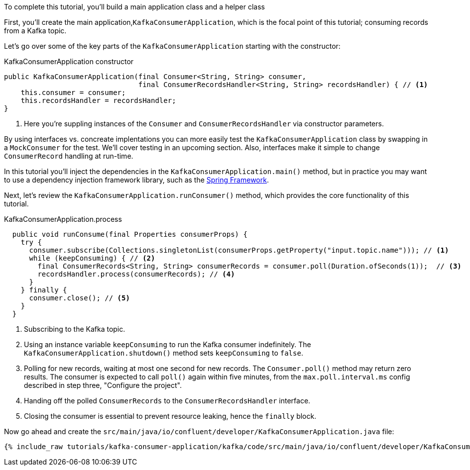 ////
In this file you describe the Kafka streams topology, and should cover the main points of the tutorial.
The text assumes a method buildTopology exists and constructs the Kafka Streams application.  Feel free to modify the text below to suit your needs.
////

To complete this tutorial, you'll build a main application class and a helper class


First, you'll create the main application,`KafkaConsumerApplication`, which is the focal point of this tutorial; consuming records from a Kafka topic.


Let's go over some of the key parts of the `KafkaConsumerApplication` starting with the constructor:

[source, java]
.KafkaConsumerApplication constructor
----
public KafkaConsumerApplication(final Consumer<String, String> consumer,
                                final ConsumerRecordsHandler<String, String> recordsHandler) { // <1>
    this.consumer = consumer;
    this.recordsHandler = recordsHandler;
}
----

<1> Here you're suppling instances of the `Consumer` and `ConsumerRecordsHandler` via constructor parameters.

By using interfaces vs. concreate implentations you can more easily test the `KafkaConsumerApplication` class by swapping in a `MockConsumer` for the test.  We'll cover testing in an upcoming section.  Also, interfaces make it simple to change `ConsumerRecord` handling at run-time.

In this tutorial you'll inject the dependencies in the `KafkaConsumerApplication.main()` method, but in practice you may want to use a dependency injection framework library, such as the  https://spring.io/projects/spring-framework[Spring Framework].


Next, let's review the `KafkaConsumerApplication.runConsumer()` method, which provides the core functionality of this tutorial.

[source, java]
.KafkaConsumerApplication.process
----
  public void runConsume(final Properties consumerProps) {
    try {
      consumer.subscribe(Collections.singletonList(consumerProps.getProperty("input.topic.name"))); // <1>
      while (keepConsuming) { // <2>
        final ConsumerRecords<String, String> consumerRecords = consumer.poll(Duration.ofSeconds(1));  // <3>
        recordsHandler.process(consumerRecords); // <4>
      }
    } finally {
      consumer.close(); // <5>
    }
  }
----

<1> Subscribing to the Kafka topic.
<2> Using an instance variable `keepConsuming` to run the Kafka consumer indefinitely.  The `KafkaConsumerApplication.shutdown()` method sets `keepConsuming` to `false`.
<3> Polling for new records, waiting at most one second for new records.  The `Consumer.poll()` method may return zero results.  The consumer is expected to call `poll()` again within five minutes, from the `max.poll.interval.ms` config described in step three, "Configure the project".
<4> Handing off the polled `ConsumerRecords` to the `ConsumerRecordsHandler` interface.
<5> Closing the consumer is essential to prevent resource leaking, hence the `finally` block.




Now go ahead and create the `src/main/java/io/confluent/developer/KafkaConsumerApplication.java` file:

+++++
<pre class="snippet"><code class="java">{% include_raw tutorials/kafka-consumer-application/kafka/code/src/main/java/io/confluent/developer/KafkaConsumerApplication.java %}</code></pre>
+++++
